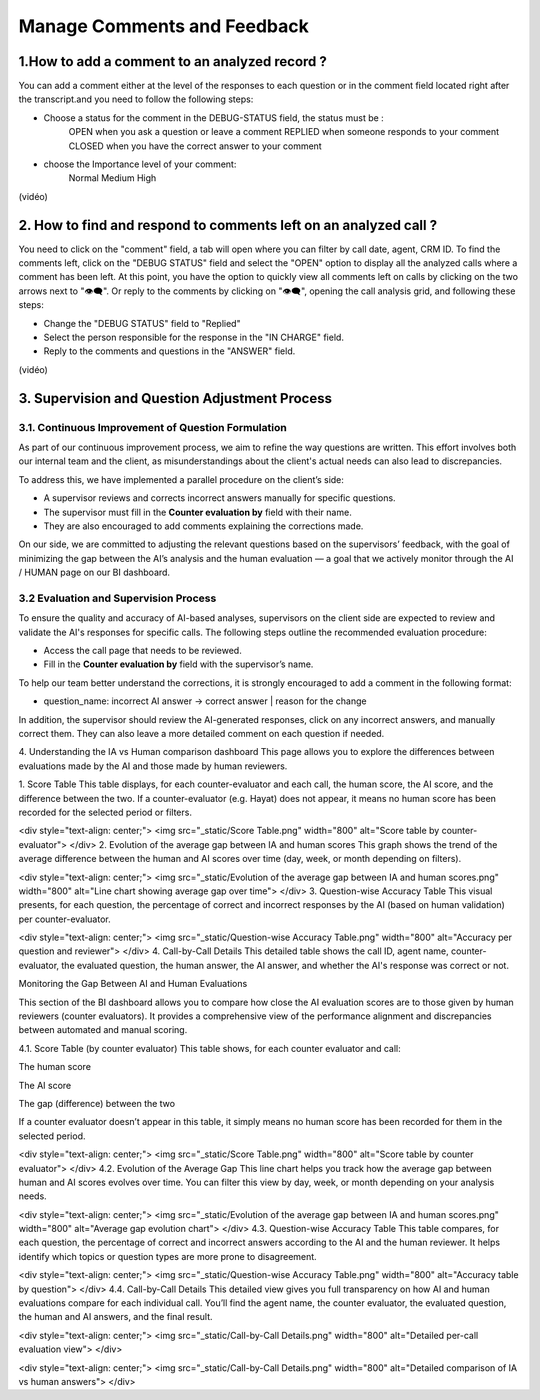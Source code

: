 Manage Comments and Feedback
============================

1.How to add a comment to an analyzed record ?
----------------------------------------------

You can add a comment either at the level of the responses to each question or in the comment field located right after the transcript.and you need to follow the following steps: 

- Choose a status for the comment in the DEBUG-STATUS field, the status must be :
       OPEN when you ask a question or leave a comment
       REPLIED when someone responds to your comment
       CLOSED when you have the correct answer to your comment
- choose the Importance level of your comment: 
       Normal
       Medium 
       High

(vidéo)

2. How to find and respond to comments left on an analyzed call ?
------------------------------------------------------------------

You need to click on the "comment" field, a tab will open where you can filter by call date, agent, CRM ID. 
To find the comments left, click on the "DEBUG STATUS" field and select the "OPEN" option to display all the analyzed calls where a comment has been left. At this point, you have the option to quickly view all comments left on calls by clicking on the two arrows next to "👁️‍🗨️". Or reply to the comments by clicking on "👁️‍🗨️", opening the call analysis grid, and following these steps:

- Change the "DEBUG STATUS" field to "Replied" 
- Select the person responsible for the response in the "IN CHARGE" field.
- Reply to the comments and questions in the "ANSWER" field.

(vidéo)









3. Supervision and Question Adjustment Process
---------------------------------------------------------

3.1. Continuous Improvement of Question Formulation
~~~~~~~~~~~~~~~~~~~~~~~~~~~~~~~~~~

As part of our continuous improvement process, we aim to refine the way questions are written. This effort involves both our internal team and the client, as misunderstandings about the client's actual needs can also lead to discrepancies.

To address this, we have implemented a parallel procedure on the client’s side:

- A supervisor reviews and corrects incorrect answers manually for specific questions.

- The supervisor must fill in the **Counter evaluation by** field with their name.

- They are also encouraged to add comments explaining the corrections made.

On our side, we are committed to adjusting the relevant questions based on the supervisors’ feedback, with the goal of minimizing the gap between the AI’s analysis and the human evaluation — a goal that we actively monitor through the AI / HUMAN page on our BI dashboard.

.. raw:: html

   <div style="text-align: center;">
     <img src="_static/ecart_ia_hum.png" width="600" alt="Dashboard list">
   </div>


3.2 Evaluation and Supervision Process
~~~~~~~~~~~~~~~~~~~~~~~~~~~~~~~~~~
To ensure the quality and accuracy of AI-based analyses, supervisors on the client side are expected to review and validate the AI's responses for specific calls. The following steps outline the recommended evaluation procedure:

- Access the call page that needs to be reviewed.

- Fill in the **Counter evaluation by** field with the supervisor’s name.

.. raw:: html

   <div style="text-align: center;">
     <img src="_static/champs_a _remplir.png" width="600" alt="Dashboard list">
   </div>



To help our team better understand the corrections, it is strongly encouraged to add a comment in the following format:

- question_name: incorrect AI answer → correct answer | reason for the change

.. raw:: html

   <div style="text-align: center;">
     <img src="_static/image_2025-06-18_141937013.png" width="600" alt="Dashboard list">
   </div>

In addition, the supervisor should review the AI-generated responses, click on any incorrect answers, and manually correct them. They can also leave a more detailed comment on each question if needed.

.. raw:: html

   <div style="text-align: center;">
     <img src="_static/changer_question.png" width="600" alt="Dashboard list">
   </div>











4. Understanding the IA vs Human comparison dashboard
This page allows you to explore the differences between evaluations made by the AI and those made by human reviewers.

1. Score Table
This table displays, for each counter-evaluator and each call, the human score, the AI score, and the difference between the two.
If a counter-evaluator (e.g. Hayat) does not appear, it means no human score has been recorded for the selected period or filters.

.. raw:: html

<div style="text-align: center;"> <img src="_static/Score Table.png" width="800" alt="Score table by counter-evaluator"> </div>
2. Evolution of the average gap between IA and human scores
This graph shows the trend of the average difference between the human and AI scores over time (day, week, or month depending on filters).

.. raw:: html

<div style="text-align: center;"> <img src="_static/Evolution of the average gap between IA and human scores.png" width="800" alt="Line chart showing average gap over time"> </div>
3. Question-wise Accuracy Table
This visual presents, for each question, the percentage of correct and incorrect responses by the AI (based on human validation) per counter-evaluator.

.. raw:: html

<div style="text-align: center;"> <img src="_static/Question-wise Accuracy Table.png" width="800" alt="Accuracy per question and reviewer"> </div>
4. Call-by-Call Details
This detailed table shows the call ID, agent name, counter-evaluator, the evaluated question, the human answer, the AI answer, and whether the AI's response was correct or not.

.. raw:: html







Monitoring the Gap Between AI and Human Evaluations

This section of the BI dashboard allows you to compare how close the AI evaluation scores are to those given by human reviewers (counter evaluators).
It provides a comprehensive view of the performance alignment and discrepancies between automated and manual scoring.

4.1. Score Table (by counter evaluator)
This table shows, for each counter evaluator and call:

The human score

The AI score

The gap (difference) between the two

If a counter evaluator doesn’t appear in this table, it simply means no human score has been recorded for them in the selected period.

.. raw:: html

<div style="text-align: center;"> <img src="_static/Score Table.png" width="800" alt="Score table by counter evaluator"> </div>
4.2. Evolution of the Average Gap
This line chart helps you track how the average gap between human and AI scores evolves over time.
You can filter this view by day, week, or month depending on your analysis needs.

.. raw:: html

<div style="text-align: center;"> <img src="_static/Evolution of the average gap between IA and human scores.png" width="800" alt="Average gap evolution chart"> </div>
4.3. Question-wise Accuracy Table
This table compares, for each question, the percentage of correct and incorrect answers according to the AI and the human reviewer.
It helps identify which topics or question types are more prone to disagreement.

.. raw:: html

<div style="text-align: center;"> <img src="_static/Question-wise Accuracy Table.png" width="800" alt="Accuracy table by question"> </div>
4.4. Call-by-Call Details
This detailed view gives you full transparency on how AI and human evaluations compare for each individual call.
You’ll find the agent name, the counter evaluator, the evaluated question, the human and AI answers, and the final result.

.. raw:: html

<div style="text-align: center;"> <img src="_static/Call-by-Call Details.png" width="800" alt="Detailed per-call evaluation view"> </div>

<div style="text-align: center;"> <img src="_static/Call-by-Call Details.png" width="800" alt="Detailed comparison of IA vs human answers"> </div>

